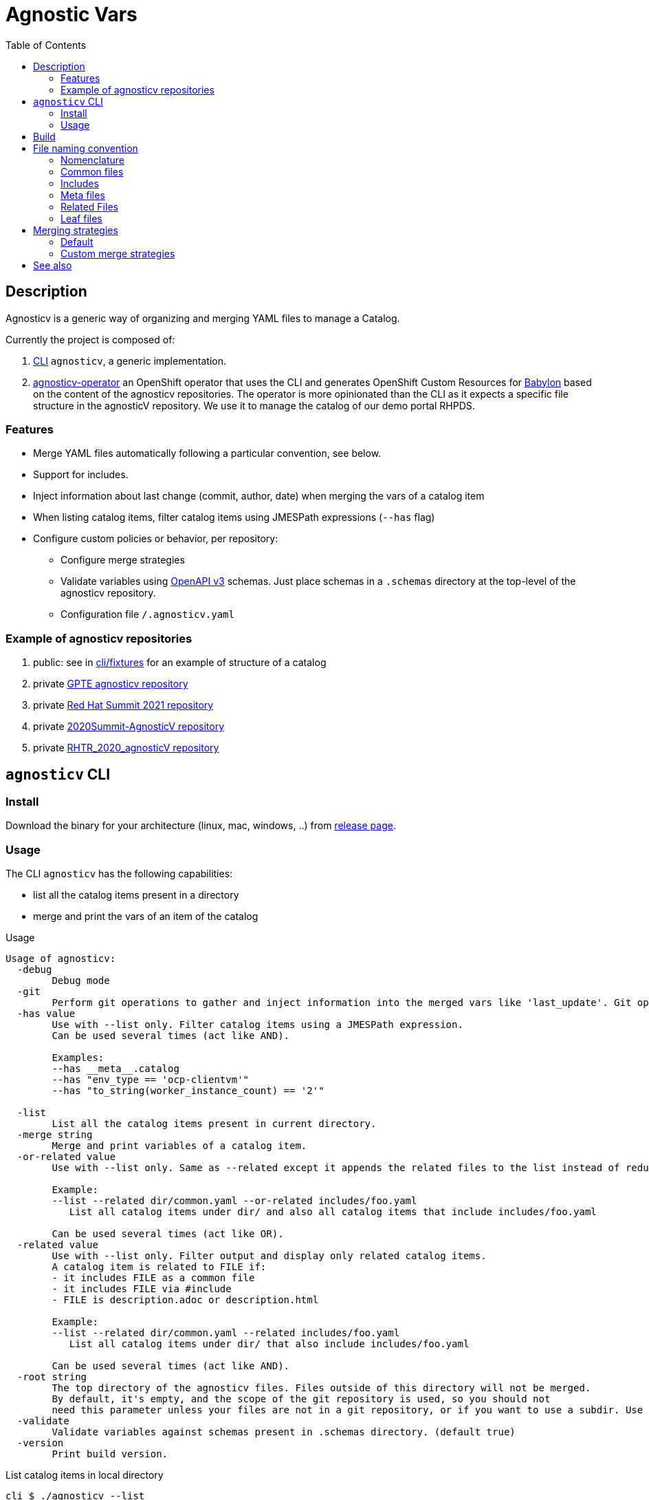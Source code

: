 :toc2:

= Agnostic Vars

== Description

Agnosticv is a generic way of organizing and merging YAML files to manage a Catalog.

Currently the project is composed of:

. link:cli[CLI] `agnosticv`, a generic implementation.
. link:https://github.com/redhat-gpte-devopsautomation/agnosticv-operator[agnosticv-operator] an OpenShift operator that uses the CLI and generates OpenShift Custom Resources for link:https://github.com/redhat-cop/babylon[Babylon] based on the content of the agnosticv repositories. The operator is more opinionated than the CLI as it expects a specific file structure in the agnosticV repository. We use it to manage the catalog of our demo portal RHPDS.

=== Features ===

- Merge YAML files automatically following a particular convention, see below.
- Support for includes.
- Inject information about last change (commit, author, date) when merging the vars of a catalog item
- When listing catalog items, filter catalog items using JMESPath expressions (`--has` flag)
- Configure custom policies or behavior, per repository:
** Configure merge strategies
** Validate variables using  link:https://www.openapis.org/[OpenAPI v3] schemas. Just place schemas in a `.schemas` directory at the top-level of the agnosticv repository.
** Configuration file `/.agnosticv.yaml`

=== Example of agnosticv repositories

. public: see in link:cli/fixtures[cli/fixtures] for an example of structure of a catalog
. private link:https://github.com/rhpds/agnosticv[GPTE agnosticv repository]
. private link:https://github.com/redhat-gpte/gpte_summit_2021[Red Hat Summit 2021 repository]
. private link:https://github.com/redhat-gpe/2020Summit-AgnosticV[2020Summit-AgnosticV repository]
. private link:https://github.com/redhat-gpe/RHTR_2020_agnosticV/[RHTR_2020_agnosticV repository]

== `agnosticv` CLI

=== Install

Download the binary for your architecture (linux, mac, windows, ..) from link:https://github.com/redhat-cop/agnosticv/releases/[release page].

=== Usage

The CLI `agnosticv` has the following capabilities:

- list all the catalog items present in a directory
- merge and print the vars of an item of the catalog


.Usage
----
Usage of agnosticv:
  -debug
    	Debug mode
  -git
    	Perform git operations to gather and inject information into the merged vars like 'last_update'. Git operations are slow so this option is automatically disabled for listing. (default true)
  -has value
    	Use with --list only. Filter catalog items using a JMESPath expression.
    	Can be used several times (act like AND).

    	Examples:
    	--has __meta__.catalog
    	--has "env_type == 'ocp-clientvm'"
    	--has "to_string(worker_instance_count) == '2'"

  -list
    	List all the catalog items present in current directory.
  -merge string
    	Merge and print variables of a catalog item.
  -or-related value
    	Use with --list only. Same as --related except it appends the related files to the list instead of reducing it.

    	Example:
    	--list --related dir/common.yaml --or-related includes/foo.yaml
    	   List all catalog items under dir/ and also all catalog items that include includes/foo.yaml

    	Can be used several times (act like OR).
  -related value
    	Use with --list only. Filter output and display only related catalog items.
    	A catalog item is related to FILE if:
    	- it includes FILE as a common file
    	- it includes FILE via #include
    	- FILE is description.adoc or description.html

    	Example:
    	--list --related dir/common.yaml --related includes/foo.yaml
    	   List all catalog items under dir/ that also include includes/foo.yaml

    	Can be used several times (act like AND).
  -root string
    	The top directory of the agnosticv files. Files outside of this directory will not be merged.
    	By default, it's empty, and the scope of the git repository is used, so you should not
    	need this parameter unless your files are not in a git repository, or if you want to use a subdir. Use -root flag with -merge.
  -validate
    	Validate variables against schemas present in .schemas directory. (default true)
  -version
    	Print build version.
----

.List catalog items in local directory
--------------
cli $ ./agnosticv --list
fixtures/gpte/OCP_CLIENTVM/dev.yaml
fixtures/gpte/OCP_CLIENTVM/prod.yaml
fixtures/test/BABYLON_EMPTY_CONFIG/dev.yaml
fixtures/test/BABYLON_EMPTY_CONFIG/prod.yaml
fixtures/test/BABYLON_EMPTY_CONFIG/test.yaml
fixtures/test/BABYLON_EMPTY_CONFIG_AWS/dev.yaml
fixtures/test/BABYLON_EMPTY_CONFIG_AWS/prod.yaml
fixtures/test/BABYLON_EMPTY_CONFIG_AWS/test.yaml
fixtures/test/BABYLON_EMPTY_CONFIG_OSP/dev.yaml
fixtures/test/BABYLON_EMPTY_CONFIG_OSP/prod.yaml
fixtures/test/BABYLON_EMPTY_CONFIG_OSP/test.yaml
--------------

.Merge and print the vars of a catalog item
--------------
cli $ ./agnosticv --merge fixtures/test/BABYLON_EMPTY_CONFIG_AWS/prod.yaml
---
# MERGED: <1>
# fixtures/common.yaml
# fixtures/test/account.yaml
# fixtures/test/account.meta.yaml
# fixtures/test/BABYLON_EMPTY_CONFIG_AWS/common.yaml
# fixtures/test/BABYLON_EMPTY_CONFIG_AWS/prod.yaml
__meta__:
  deployer:
    scm_ref: test-empty-config-test-0.5
    scm_type: git
    scm_url: https://github.com/redhat-cop/agnosticd.git
    type: agnosticd
  secrets:
  - from-top-common.yml
  - name: gpte
  [...] output omitted
--------------
<1> Merge list: gives information about how files were merged to produce the final set of variables

NOTE: `common.yaml` files are always included when merging. `agnosticv` searches for those files as long as it is in the same git repository. If the files are not versioned with git, it is possible to "chroot" the search using the `--root` parameter.

== Build

----
cd cli
go get
go build -o agnosticv
----

== File naming convention

=== Nomenclature ===

* _Catalog item_, or _Leaf_: a file considered a catalog item. It appears when listing an agnosticv repository with `agnosticv --list`. To print the content of a catalog item, you run `agnosticv --merge PATH`. That merges common files, meta files, included files, and finally, the leaf to produce the catalog item.
* _Common file_:  a file that is automatically included in the merge list. Ex: `common.yaml`
* _Related file_: a file that is related to a catalog item. Ex: `description.adoc`
* _Included file_: any file that is included in the merge list using the `#include PATH` feature
* _Meta file_: Any file ending with `.meta.yml` or `.meta.yaml`. It contains the value of the `__meta__` dictionary.

=== Common files ===

Some files are automatically included in the merge list to produce the final catalog item. The following names are valid common YAML files:

- `common.yaml`
- `common.yml`
- `account.yaml`
- `account.yml`

They can be placed at any level in the agnosticv repository.

=== Includes ===

Files included in the merge list using the `#include PATH` feature. See the dedicated section below.

Usually, we place them in an `includes/` directory at the top of the agnosticv repository.

==== `#include` merge feature ====

* syntax:  `#include FILENAME`
* where: In any file
* identation is ignored
+
[source,yaml]
----
#include /file.yaml
----
+
And:
+
[source,yaml]
----
    #include /file.yaml
----
+
are the same.
* `FILENAME` is added to the merge list right **before** current file regardless of the position of `#include` in the file. In other words, current file vars take precedence over included files vars.
** That's also why you should put all your includes at the top of the file.
* if `FILENAME` starts with `/` then path is absolute to the AgnosticV repo.
** if not, the path is relative to the current file

===== Example =====

[source,yaml]
.`gpte/OCP4_WORKSHOP/prod.yaml`
----
#include /includes/file1.yaml
#include /includes/file2.yaml

cloud_provider: ec2
key_name: opentlc_admin_backdoor
repo_method: file

subdomain_base_suffix: .example.opentlc.com
HostedZoneId: Z3IHLWJZOU9SRT

agnosticv_meta:
  deploy_with: babylon
----

[source,yaml]
.`includes/file1.yaml` with vars at the "agnosticd" level
----
var1: value1
var2: value2
----

[source,yaml]
.`includes/file2.yaml` with meta vars
----
agnosticv_meta:
  secrets:
    - somesecret

__meta__:
  secrets:
    - name: somesecret
      namespace: gpte
----

The merge list will be:

. `/common.yaml`
. `/gpte/account.yaml`
. `/gpte/OCP4_WORKSHOP/common.yaml`
. `/includes/file1.yaml`
. `/includes/file2.yaml`
. `/gpte/OCP4_WORKSHOP/prod.yaml`

=== Meta files ===

For any common file, leaf file, or included file, you can create an associated meta file to be automatically included.
The meta file can contain the value of the  `\\__meta__` dictionary. It is convenient to separate that special dictionary from the other variables.

For example, the following files are valid meta files:

* `common.meta.yml` meta file for `common.yml`
* `account.meta.yml` meta file for `account.yml`
* `dev.meta.yml` meta file for `dev.yml`

WARNING: you can only put the content of the `\\__meta__` variable in a meta file.

.example1: content of meta file
[source,yaml]
----
__meta__:
  secrets:
    - name: mysecret
----

.example2: with the content of `\\__meta__` directly, same as example1
[source,yaml]
----
secrets:
  - name: mysecret
----

.example3: *wrong* meta file - This will fail
[source,yaml]
----
__meta__:
  secrets:
    - name: mysecret

another_var: value <1>
----
<1> other variables than `\\__meta__` are not allowed

=== Related Files ===

* Related files are helpful in estimating when a catalog item was last changed. All catalog items related to that file are considered touched if a related file is touched.
* To print all catalog items related to a file, run `agnosticv --list --related-to RELATED_FILE`
* All included files of a catalog item are automatically considered related files.
* All common files of a catalog item are automatically considered related files.
* It is possible to add custom related files using the config file; see section below.
* It is possible to load related files into the merged vars using the config file; see section below.

==== Configuration ====

You can add custom related files using the `related_files` configuration option in a `.agnosticv.yaml` configuration file. It contains a list of filenames that if present in the same directory of a catalog item, will be considered as related to that catalog item.

You can decide to load the content of the relative file into a path by specifying the path as a link:https://www.rfc-editor.org/rfc/rfc6901[JSON Pointer] format. The destination path will be a dictionary and the content will be loaded into the 'content_key'.


Here is an example of configuration:

.`/.agnosticv.yaml`
[source,yaml]
----
# For any catalog item, consider those files in same directory as related files:
related_files_v2:
  - file: service-ready-message-template.html.j2
    load_into: /__meta__/catalog/message_templates/service_ready
    content_key: template
    set:
      format: jinja2
      output_format: html
  - file: description.txt
----

When merging, that will produce:

[source,yaml]
----
__meta__:
  catalog:
    message_templates:
      service_ready:
        template: |
          <<content of the file>>
      format: jinja2
      output_format: html
----

=== Leaf files ===

The "leaf" files, or catalog items, are just the rest of the YAML files, having one of these extensions:

- yml
- yaml

You can list all catalog items in a directory by using `--list` parameter: `agnosticv --list`

==== Files ignored ====

* Any dotfile is ignored. Ex: `.git`
* Any directory named `includes` is reserved to includes. The files in those directories are never considered as catalog items.
* Any file containing:
+
----
#agnosticv catalog_item false
----
+
is ignored. It is not considered a catalog item.



== Merging strategies

=== Default ===

When it comes to merging variables, there are different possible strategies.

The default is the following:

|========================
| What | Dictionaries | Lists | Strings / Numbers

|`\\__meta__` and `agnosticv_meta` dictionaries
| **merge**
| **append**
| **replace**

| Rest of the vars

Same behavior as if you were using ansible{nbsp}extra{nbsp}vars

| **replace**
| **replace**
| **replace**
|========================

=== Custom merge strategies ===

It is possible to extend agnosticV and define the merge strategy to use on what variable or part of a dictionary variable.

To do that, you can define the custom merge strategies in any schema in the `.schemas` directory. Just use the **`x-merge`** keyword at the beginning of the schema. `x-merge` is a list of strategies. Each strategy defines a `path` and a `strategy` name to apply to that path. `path` is a link:https://www.rfc-editor.org/rfc/rfc6901[JSON Pointer]. For the list of strategies, see section below.

[source,yaml]
.`.schema/schema.yaml`  example of `x-merge` custom strategy
----
type: object
x-merge:
  - path: /__meta__/access_control # <1>
    strategy: overwrite # <2>
properties:
----
<1> The path of the variable or key of dictionnary, as a link:https://www.rfc-editor.org/rfc/rfc6901[JSON Pointer], to apply the custom strategy against.
<2> When merging, agnosticv will overwrite the content of `\\__meta__.access_control` instead of merging it.

For example, with the schema above and following merge list:

----
# MERGED:
# fixtures/common.yaml
# fixtures/test/account.yaml
# fixtures/test/BABYLON_EMPTY_CONFIG/common.yaml
# fixtures/test/BABYLON_EMPTY_CONFIG/prod.yaml
----

The value of `\\__meta__.access_control` from `prod.yaml` will take precedence and overwrite.

Here are the available custom merge strategies:

|========================
| Strategy | Can be applied to | Dictionaries | Lists | Strings / Numbers

| `overwrite`
| List or Dict
| **replace**
| **replace**
| **replace**

| `merge`
| List or Dict
| **Merge**
| **Append**
| **replace**

| `merge-no-append`
| Dict
| **Merge**
| **replace**
| **replace**

| `strategic-merge`
| List or Dict
| **Strategic Merge** footnote:strategic-merge[Merge similar to kubernetes link:https://kubernetes.io/docs/tasks/manage-kubernetes-objects/update-api-object-kubectl-patch/#notes-on-the-strategic-merge-patch[stategic merge patch]. The patch merge-key for list is `name`.]
| **Strategic Merge** footnote:strategic-merge[]
| **replace**
|========================


== See also

- link:https://github.com/redhat-cop/agnosticd[AgnosticD] deployer
- link:https://github.com/redhat-cop/babylon[Babylon] project
